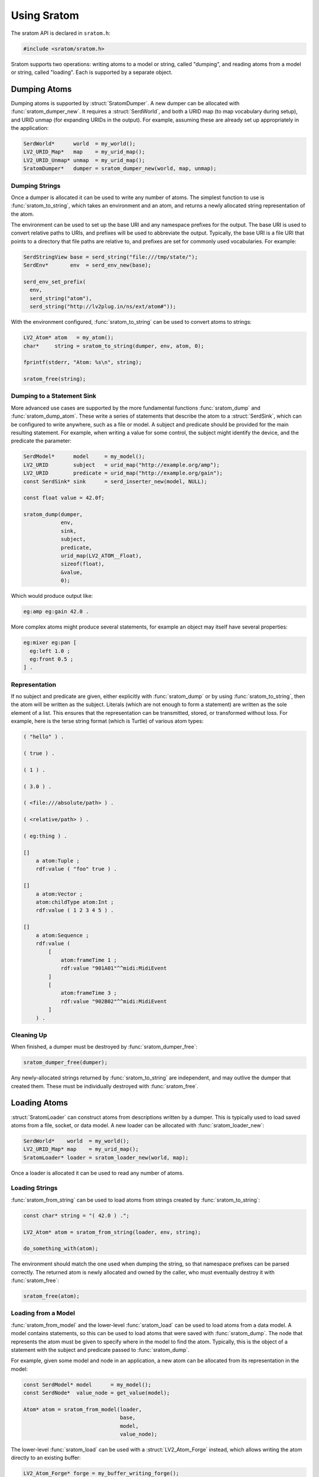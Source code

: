 ############
Using Sratom
############

.. default-domain:: c
.. highlight:: c

The sratom API is declared in ``sratom.h``:

.. code-block:: c

   #include <sratom/sratom.h>

Sratom supports two operations:
writing atoms to a model or string, called "dumping",
and reading atoms from a model or string, called "loading".
Each is supported by a separate object.

*************
Dumping Atoms
*************

Dumping atoms is supported by :struct:`SratomDumper`.
A new dumper can be allocated with :func:`sratom_dumper_new`.
It requires a :struct:`SerdWorld`,
and both a URID map (to map vocabulary during setup),
and URID unmap (for expanding URIDs in the output).
For example, assuming these are already set up appropriately in the application:

.. code-block:: c

   SerdWorld*      world  = my_world();
   LV2_URID_Map*   map    = my_urid_map();
   LV2_URID_Unmap* unmap  = my_urid_map();
   SratomDumper*   dumper = sratom_dumper_new(world, map, unmap);

Dumping Strings
===============

Once a dumper is allocated it can be used to write any number of atoms.
The simplest function to use is :func:`sratom_to_string`,
which takes an environment and an atom,
and returns a newly allocated string representation of the atom.

The environment can be used to set up the base URI and any namespace prefixes for the output.
The base URI is used to convert relative paths to URIs,
and prefixes will be used to abbreviate the output.
Typically, the base URI is a file URI that points to a directory that file paths are relative to,
and prefixes are set for commonly used vocabularies.
For example:

.. code-block:: c

   SerdStringView base = serd_string("file:///tmp/state/");
   SerdEnv*       env  = serd_env_new(base);

   serd_env_set_prefix(
     env,
     serd_string("atom"),
     serd_string("http://lv2plug.in/ns/ext/atom#"));

With the environment configured,
:func:`sratom_to_string` can be used to convert atoms to strings:

.. code-block:: c

   LV2_Atom* atom   = my_atom();
   char*     string = sratom_to_string(dumper, env, atom, 0);

   fprintf(stderr, "Atom: %s\n", string);

   sratom_free(string);

Dumping to a Statement Sink
===========================

More advanced use cases are supported by the more fundamental functions :func:`sratom_dump` and :func:`sratom_dump_atom`.
These write a series of statements that describe the atom to a :struct:`SerdSink`,
which can be configured to write anywhere, such as a file or model.
A subject and predicate should be provided for the main resulting statement.
For example, when writing a value for some control,
the subject might identify the device,
and the predicate the parameter:

.. code-block:: c

   SerdModel*      model     = my_model();
   LV2_URID        subject   = urid_map("http://example.org/amp");
   LV2_URID        predicate = urid_map("http://example.org/gain");
   const SerdSink* sink      = serd_inserter_new(model, NULL);

   const float value = 42.0f;

   sratom_dump(dumper,
               env,
               sink,
               subject,
               predicate,
               urid_map(LV2_ATOM__Float),
               sizeof(float),
               &value,
               0);

Which would produce output like:

.. code-block:: text

   eg:amp eg:gain 42.0 .

More complex atoms might produce several statements,
for example an object may itself have several properties:

.. code-block:: text

   eg:mixer eg:pan [
     eg:left 1.0 ;
     eg:front 0.5 ;
   ] .

Representation
==============

If no subject and predicate are given,
either explicitly with :func:`sratom_dump` or by using :func:`sratom_to_string`,
then the atom will be written as the subject.
Literals (which are not enough to form a statement) are written as the sole element of a list.
This ensures that the representation can be transmitted, stored, or transformed without loss.
For example, here is the terse string format (which is Turtle) of various atom types:

.. code-block:: turtle

   ( "hello" ) .

   ( true ) .

   ( 1 ) .

   ( 3.0 ) .

   ( <file:///absolute/path> ) .

   ( <relative/path> ) .

   ( eg:thing ) .

   []
       a atom:Tuple ;
       rdf:value ( "foo" true ) .

   []
       a atom:Vector ;
       atom:childType atom:Int ;
       rdf:value ( 1 2 3 4 5 ) .

   []
       a atom:Sequence ;
       rdf:value (
           [
               atom:frameTime 1 ;
               rdf:value "901A01"^^midi:MidiEvent
           ]
           [
               atom:frameTime 3 ;
               rdf:value "902B02"^^midi:MidiEvent
           ]
       ) .

Cleaning Up
===========

When finished, a dumper must be destroyed by :func:`sratom_dumper_free`:

.. code-block:: c

   sratom_dumper_free(dumper);

Any newly-allocated strings returned by :func:`sratom_to_string` are independent,
and may outlive the dumper that created them.
These must be individually destroyed with :func:`sratom_free`.

*************
Loading Atoms
*************

:struct:`SratomLoader` can construct atoms from descriptions written by a dumper.
This is typically used to load saved atoms from a file, socket, or data model.
A new loader can be allocated with :func:`sratom_loader_new`:

.. code-block:: c

   SerdWorld*    world  = my_world();
   LV2_URID_Map* map    = my_urid_map();
   SratomLoader* loader = sratom_loader_new(world, map);

Once a loader is allocated it can be used to read any number of atoms.

Loading Strings
===============

:func:`sratom_from_string` can be used to load atoms from strings created by :func:`sratom_to_string`:

.. code-block:: c

   const char* string = "( 42.0 ) .";

   LV2_Atom* atom = sratom_from_string(loader, env, string);

   do_something_with(atom);

The environment should match the one used when dumping the string,
so that namespace prefixes can be parsed correctly.
The returned atom is newly allocated and owned by the caller,
who must eventually destroy it with :func:`sratom_free`:

.. code-block:: c

   sratom_free(atom);

Loading from a Model
====================

:func:`sratom_from_model` and the lower-level :func:`sratom_load` can be used to load atoms from a data model.
A model contains statements,
so this can be used to load atoms that were saved with :func:`sratom_dump`.
The node that represents the atom must be given to specify where in the model to find the atom.
Typically,
this is the object of a statement with the subject and predicate passed to :func:`sratom_dump`.

For example,
given some model and node in an application,
a new atom can be allocated from its representation in the model:

.. code-block:: c

   const SerdModel* model      = my_model();
   const SerdNode*  value_node = get_value(model);

   Atom* atom = sratom_from_model(loader,
                                  base,
                                  model,
                                  value_node);

The lower-level :func:`sratom_load` can be used with a :struct:`LV2_Atom_Forge` instead,
which allows writing the atom directly to an existing buffer:

.. code-block:: c

   LV2_Atom_Forge* forge = my_buffer_writing_forge();

   sratom_load(loader,
               base,
               forge,
               model,
               value_node);

Cleaning Up
===========

When finished, a loader must be destroyed by :func:`sratom_loader_free`:

.. code-block:: c

   sratom_loader_free(loader);

Any newly-allocated atoms returned by :func:`sratom_from_model` are independent,
and may outlive the loader that created them.
These must be individually destroyed with :func:`sratom_free`.
